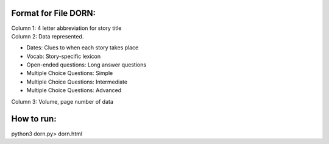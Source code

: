 Format for File DORN:
---------------------

| Column 1: 4 letter abbreviation for story title 

| Column 2: Data represented.

- Dates: Clues to when each story takes place
- Vocab: Story-specific lexicon
- Open-ended questions: Long answer questions
- Multiple Choice Questions: Simple
- Multiple Choice Questions: Intermediate
- Multiple Choice Questions: Advanced

| Column 3: Volume, page number of data 


How to run:
-----------

.. code-block:: bash

python3 dorn.py> dorn.html
